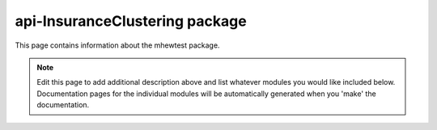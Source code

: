 api-InsuranceClustering package
================================================================================

This page contains information about the mhewtest package.

.. note::
   Edit this page to add additional description above and list whatever modules
   you would like included below. Documentation pages for the individual modules
   will be automatically generated when you 'make' the documentation.

.. autosummary::
   :toctree: _generated

   InsuranceClustering.examplemodule
   InsuranceClustering.features
